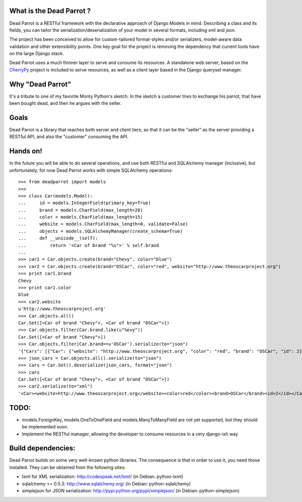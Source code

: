 What is the Dead Parrot ?
=========================

Dead Parrot is a RESTful framework with the declarative approach of Django 
Models in mind. Describing a class and its fields, you can tailor the
serialization/deserialization of your model in several formats, including xml and json.

The project has been conceived to allow for custom-tailored format-styles and/or 
serializers, model-aware data validation and other extensibility points. One key goal 
for the project is removing the dependency that current tools have on the large Django stack.

Dead Parrot uses a much thinner layer to serve and consume its resources. 
A standalone web server, based on the CherryPy_ project is included to serve resources, 
as well as a client layer based in the Django queryset manager.

Why "Dead Parrot"
=================

It's a tribute to one of my favorite Monty Python's sketch. In the sketch
a customer tries to exchange his parrot, that have been bought dead, and
then he argues with the seller.

Goals
=====
Dead Parrot is a library that reaches both server and client
tiers, so that it can be the "seller" as the server providing a RESTful
API, and also the "customer" consuming the API.

Hands on!
=========
In the future you will be able to do several operations, and use both RESTful and SQLAlchemy manager (inclusive),
but unfortunately, for now Dead Parrot works with simple SQLAlchemy operations::

   >>> from deadparrot import models
   >>>
   >>> class Car(models.Model):
   ...     id = models.IntegerField(primary_key=True)
   ...     brand = models.CharField(max_length=20)
   ...     color = models.CharField(max_length=15)
   ...     website = models.CharField(max_length=0, validate=False)
   ...     objects = models.SQLAlchemyManager(create_schema=True)
   ...     def __unicode__(self):
   ...         return '<Car of brand "%s">' % self.brand
   ...
   >>> car1 = Car.objects.create(brand="Chevy", color="blue")
   >>> car2 = Car.objects.create(brand="OSCar", color="red", website="http://www.theoscarproject.org")
   >>> print car1.brand
   Chevy
   >>> print car1.color
   blue
   >>> car2.website
   u'http://www.theoscarproject.org'
   >>> Car.objects.all()
   Car.Set([<Car of brand "Chevy">, <Car of brand "OSCar">])
   >>> Car.objects.filter(Car.brand.like(u"%evy"))
   Car.Set([<Car of brand "Chevy">])
   >>> Car.objects.filter(Car.brand==u'OSCar').serialize(to="json")
   '{"Cars": [{"Car": {"website": "http://www.theoscarproject.org", "color": "red", "brand": "OSCar", "id": 2}}]}'
   >>> json_cars = Car.objects.all().serialize(to="json")
   >>> cars = Car.Set().deserialize(json_cars, format="json")
   >>> cars
   Car.Set([<Car of brand "Chevy">, <Car of brand "OSCar">])
   >>> car2.serialize(to="xml")
   '<Car><website>http://www.theoscarproject.org</website><color>red</color><brand>OSCar</brand><id>2</id></Car>'

TODO:
=====

* models.ForeignKey, models.OneToOneField and models.ManyToManyField are not yet supported, but they should be implemented soon.
* Implement the RESTful manager, allowing the developer to consume resources in a very django-ish way

Build dependencies:
===================

Dead Parrot builds on some very well-known python libraries.
The consequence is that in order to use it, you need those installed.
They can be obtained from the following sites:

* lxml for XML serialization: http://codespeak.net/lxml/ (in Debian: python-lxml)
* sqlalchemy >= 0.5.3: http://www.sqlalchemy.org/ (in Debian: python-sqlalchemy)
* simplejson for JSON serialization: http://pypi.python.org/pypi/simplejson/ (in Debian: python-simplejson)

.. _CherryPy: http://www.cherrypy.org/
